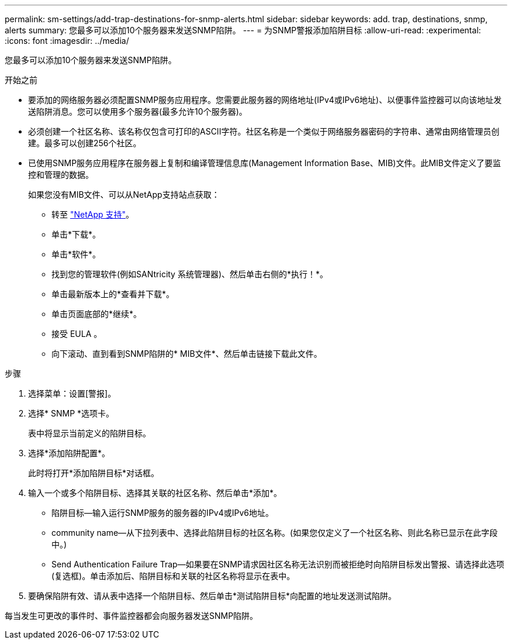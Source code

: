 ---
permalink: sm-settings/add-trap-destinations-for-snmp-alerts.html 
sidebar: sidebar 
keywords: add. trap, destinations, snmp, alerts 
summary: 您最多可以添加10个服务器来发送SNMP陷阱。 
---
= 为SNMP警报添加陷阱目标
:allow-uri-read: 
:experimental: 
:icons: font
:imagesdir: ../media/


[role="lead"]
您最多可以添加10个服务器来发送SNMP陷阱。

.开始之前
* 要添加的网络服务器必须配置SNMP服务应用程序。您需要此服务器的网络地址(IPv4或IPv6地址)、以便事件监控器可以向该地址发送陷阱消息。您可以使用多个服务器(最多允许10个服务器)。
* 必须创建一个社区名称、该名称仅包含可打印的ASCII字符。社区名称是一个类似于网络服务器密码的字符串、通常由网络管理员创建。最多可以创建256个社区。
* 已使用SNMP服务应用程序在服务器上复制和编译管理信息库(Management Information Base、MIB)文件。此MIB文件定义了要监控和管理的数据。
+
如果您没有MIB文件、可以从NetApp支持站点获取：

+
** 转至 http://mysupport.netapp.com["NetApp 支持"^]。
** 单击*下载*。
** 单击*软件*。
** 找到您的管理软件(例如SANtricity 系统管理器)、然后单击右侧的*执行！*。
** 单击最新版本上的*查看并下载*。
** 单击页面底部的*继续*。
** 接受 EULA 。
** 向下滚动、直到看到SNMP陷阱的* MIB文件*、然后单击链接下载此文件。




.步骤
. 选择菜单：设置[警报]。
. 选择* SNMP *选项卡。
+
表中将显示当前定义的陷阱目标。

. 选择*添加陷阱配置*。
+
此时将打开*添加陷阱目标*对话框。

. 输入一个或多个陷阱目标、选择其关联的社区名称、然后单击*添加*。
+
** 陷阱目标—输入运行SNMP服务的服务器的IPv4或IPv6地址。
** community name—从下拉列表中、选择此陷阱目标的社区名称。(如果您仅定义了一个社区名称、则此名称已显示在此字段中。)
** Send Authentication Failure Trap—如果要在SNMP请求因社区名称无法识别而被拒绝时向陷阱目标发出警报、请选择此选项(复选框)。单击添加后、陷阱目标和关联的社区名称将显示在表中。


. 要确保陷阱有效、请从表中选择一个陷阱目标、然后单击*测试陷阱目标*向配置的地址发送测试陷阱。


每当发生可更改的事件时、事件监控器都会向服务器发送SNMP陷阱。

